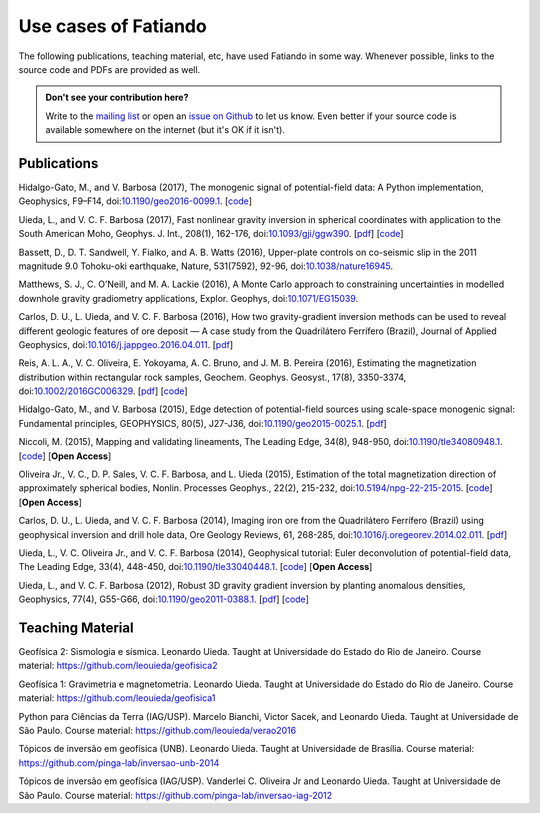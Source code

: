 .. _use_cases:

Use cases of Fatiando
=====================


The following publications, teaching material, etc, have used Fatiando in some
way. Whenever possible, links to the source code and PDFs are provided as well.

.. admonition:: Don't see your contribution here?

    Write to the `mailing list`_ or open an `issue on Github`_ to let us know.
    Even better if your source code is available somewhere on the internet (but
    it's OK if it isn't).

.. _mailing list: https://groups.google.com/d/forum/fatiando
.. _issue on Github: https://github.com/fatiando/fatiando/issues?q=is%3Aopen


Publications
------------


Hidalgo-Gato, M., and V. Barbosa (2017), The monogenic signal of
potential-field data: A Python implementation, Geophysics, F9–F14,
doi:`10.1190/geo2016-0099.1 <https://doi.org/10.1190/geo2016-0099.1>`__.
[`code <https://github.com/pinga-lab/paper-monogenic-signal>`__]

Uieda, L., and V. C. F. Barbosa (2017), Fast nonlinear gravity inversion in
spherical coordinates with application to the South American Moho, Geophys. J.
Int., 208(1), 162-176, doi:`10.1093/gji/ggw390
<https://doi.org/10.1093/gji/ggw390>`__.
[`pdf <http://www.leouieda.com/pdf/paper-moho-inversion-tesseroids.pdf>`__]
[`code <https://github.com/pinga-lab/paper-moho-inversion-tesseroids>`__]

Bassett, D., D. T. Sandwell, Y. Fialko, and A. B. Watts (2016), Upper-plate
controls on co-seismic slip in the 2011 magnitude 9.0 Tohoku-oki earthquake,
Nature, 531(7592), 92-96, doi:`10.1038/nature16945 <https://doi.org/10.1038/nature16945>`__.

Matthews, S. J., C. O’Neill, and M. A. Lackie (2016), A Monte Carlo approach to
constraining uncertainties in modelled downhole gravity gradiometry
applications, Explor. Geophys, doi:`10.1071/EG15039 <https://doi.org/10.1071/EG15039>`__.

Carlos, D. U., L. Uieda, and V. C. F. Barbosa (2016), How two gravity-gradient
inversion methods can be used to reveal different geologic features of ore
deposit — A case study from the Quadrilátero Ferrífero (Brazil), Journal of
Applied Geophysics, doi:`10.1016/j.jappgeo.2016.04.011 <https://doi.org/10.1016/j.jappgeo.2016.04.011>`__.
[`pdf <http://www.leouieda.com/pdf/paper-quadrilatero2-2016.pdf>`__]

Reis, A. L. A., V. C. Oliveira, E. Yokoyama, A. C. Bruno, and J. M. B. Pereira
(2016), Estimating the magnetization distribution within rectangular rock
samples, Geochem. Geophys. Geosyst., 17(8), 3350-3374,
doi:`10.1002/2016GC006329
<https://doi.org/10.1002/2016GC006329>`__.
[`pdf <http://www.pinga-lab.org/pdf/paper-magnetization-rock-sample-2016.pdf>`__]
[`code <https://github.com/pinga-lab/magnetization-rock-sample>`__]

Hidalgo-Gato, M., and V. Barbosa (2015), Edge detection of potential-field
sources using scale-space monogenic signal: Fundamental principles, GEOPHYSICS,
80(5), J27-J36, doi:`10.1190/geo2015-0025.1 <https://doi.org/10.1190/geo2015-0025.1>`__.
[`pdf <http://www.pinga-lab.org/pdf/paper-monogenic-2015.pdf>`__]

Niccoli, M. (2015), Mapping and validating lineaments, The Leading Edge, 34(8),
948-950, doi:`10.1190/tle34080948.1 <https://doi.org/10.1190/tle34080948.1>`__.
[`code <https://github.com/seg/tutorials-2015>`__]
[**Open Access**]

Oliveira Jr., V. C., D. P. Sales, V. C. F. Barbosa, and L. Uieda (2015),
Estimation of the total magnetization direction of approximately spherical
bodies, Nonlin. Processes Geophys., 22(2), 215-232,
doi:`10.5194/npg-22-215-2015 <https://doi.org/10.5194/npg-22-215-2015>`__.
[`code <https://github.com/pinga-lab/Total-magnetization-of-spherical-bodies>`__]
[**Open Access**]

Carlos, D. U., L. Uieda, and V. C. F. Barbosa (2014), Imaging iron ore from the
Quadrilátero Ferrífero (Brazil) using geophysical inversion and drill hole
data, Ore Geology Reviews, 61, 268-285,
doi:`10.1016/j.oregeorev.2014.02.011 <https://doi.org/10.1016/j.oregeorev.2014.02.011>`__.
[`pdf <http://www.leouieda.com/pdf/paper-quadrilatero-2014.pdf>`__]

Uieda, L., V. C. Oliveira Jr., and V. C. F. Barbosa (2014), Geophysical
tutorial: Euler deconvolution of potential-field data, The Leading Edge, 33(4),
448-450, doi:`10.1190/tle33040448.1
<https://doi.org/10.1190/tle33040448.1>`__.
[`code <https://github.com/pinga-lab/paper-tle-euler-tutorial>`__]
[**Open Access**]

Uieda, L., and V. C. F. Barbosa (2012), Robust 3D gravity gradient inversion by
planting anomalous densities, Geophysics, 77(4), G55-G66,
doi:`10.1190/geo2011-0388.1 <https://doi.org/10.1190/geo2011-0388.1>`__.
[`pdf <http://www.leouieda.com/pdf/paper-planting-anomalous-densities-2012.pdf>`__]
[`code <https://github.com/pinga-lab/paper-planting-densities>`__]


Teaching Material
-----------------

Geofísica 2: Sismologia e sísmica. Leonardo Uieda. Taught at
Universidade do Estado do Rio de Janeiro. Course material:
https://github.com/leouieda/geofisica2

Geofísica 1: Gravimetria e magnetometria. Leonardo Uieda. Taught at
Universidade do Estado do Rio de Janeiro. Course material:
https://github.com/leouieda/geofisica1

Python para Ciências da Terra (IAG/USP). Marcelo Bianchi, Victor Sacek, and
Leonardo Uieda. Taught at Universidade de São Paulo. Course material:
https://github.com/leouieda/verao2016

Tópicos de inversão em geofísica (UNB). Leonardo Uieda. Taught at Universidade
de Brasília.
Course material: https://github.com/pinga-lab/inversao-unb-2014

Tópicos de inversão em geofísica (IAG/USP). Vanderlei C. Oliveira Jr and
Leonardo Uieda. Taught at Universidade de São Paulo.
Course material: https://github.com/pinga-lab/inversao-iag-2012
